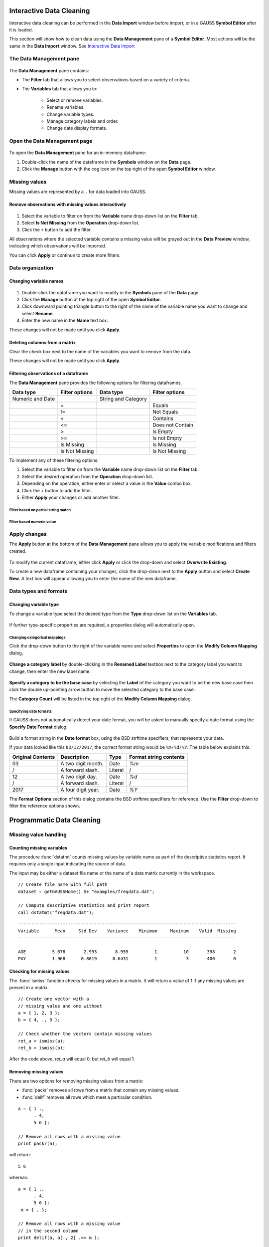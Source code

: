 Interactive Data Cleaning
=========================

Interactive data cleaning can be performed in the **Data Import** window before import, or in a GAUSS **Symbol Editor** after it is loaded.

This section will show how to clean data using the **Data Management** pane of a **Symbol Editor**. Most actions will be the same in the **Data Import** window. See `Interactive Data Import <./interactive-import.html>`_

The Data Management pane
-----------------------------------------------------------

.. figure:: ../_static/images/data-management-pane.jpg
    :scale: 50%

The **Data Management** pane contains:

* The **Filter** tab that allows you to select observations based on a variety of criteria.
* The **Variables** tab that allows you to:

    * Select or remove variables.
    * Rename variables.
    * Change variable types.
    * Manage category labels and order.
    * Change date display formats.



Open the Data Management page
-----------------------------------------------------------

.. figure:: ../_static/images/data-cleaning-open-symbol-editor-filter.jpg


To open the **Data Management** pane for an in-memory dataframe:


1. Double-click the name of the dataframe in the **Symbols** window on the **Data** page.
2. Click the **Manage** button with the cog icon on the top right of the open **Symbol Editor** window.


Missing values
--------------------

Missing values are represented by a ``.`` for data loaded into GAUSS.


Remove observations with missing values interactively
+++++++++++++++++++++++++++++++++++++++++++++++++++++++++++

.. figure:: ../_static/images/data-cleaning-filter-missings.jpg
    :scale: 50%

1. Select the variable to filter on from the **Variable** name drop-down list on the **Filter** tab.
2. Select **Is Not Missing** from the **Operation** drop-down list.
3. Click the ``+`` button to add the filter.

All observations where the selected variable contains a  missing value will be grayed out in the **Data Preview** window, indicating which observations will be imported.

You can click **Apply** or continue to create more filters.

Data organization
--------------------

Changing variable names
+++++++++++++++++++++++++++++++++++++++++++++


.. figure:: ../_static/images/data-organization-rename-variable.jpg
    :scale: 50%

1. Double-click the dataframe you want to modify in the **Symbols** pane of the **Data** page.
2. Click the **Manage** button at the top right of the open **Symbol Editor**.
3. Click downward pointing triangle button to the right of the name of the variable name you want to change and select **Rename**.
4. Enter the new name in the **Name** text box.

These changes will not be made until you click **Apply**.

Deleting columns from a matrix
+++++++++++++++++++++++++++++++++++++++++++++

Clear the check box next to the name of the variables you want to remove from the data.

These changes will not be made until you click **Apply**.


Filtering observations of a dataframe
+++++++++++++++++++++++++++++++++++++++++++++

The **Data Management** pane provides the following options for filtering dataframes.

+--------------------+------------------+--------------------+------------------+
|Data type           |Filter options    |Data type           |Filter options    |
+====================+==================+====================+==================+
|Numeric and Date    |                  |String and Category |                  |
+--------------------+------------------+--------------------+------------------+
|                    |=                 |                    |Equals            |
+--------------------+------------------+--------------------+------------------+
|                    |!=                |                    |Not Equals        |
+--------------------+------------------+--------------------+------------------+
|                    |<                 |                    |Contains          |
+--------------------+------------------+--------------------+------------------+
|                    |<=                |                    |Does not Contain  |
+--------------------+------------------+--------------------+------------------+
|                    |>                 |                    |Is Empty          |
+--------------------+------------------+--------------------+------------------+
|                    |>=                |                    |Is not Empty      |
+--------------------+------------------+--------------------+------------------+
|                    |Is Missing        |                    |Is Missing        |
+--------------------+------------------+--------------------+------------------+
|                    |Is Not Missing    |                    |Is Not Missing    |
+--------------------+------------------+--------------------+------------------+

To implement any of these filtering options:

1. Select the variable to filter on from the **Variable** name drop-down list on the **Filter** tab.
2. Select the desired operation from the **Operation** drop-down list.
3. Depending on the operation, either enter or select a value in the **Value** combo box.
4. Click the `+` button to add the filter.
5. Either **Apply** your changes or add another filter.

Filter based on partial string match
^^^^^^^^^^^^^^^^^^^^^^^^^^^^^^^^^^^^^^^^^
.. figure:: ../_static/images/data-cleaning-filter-contains-buick.jpg


Filter based numeric value
^^^^^^^^^^^^^^^^^^^^^^^^^^^^^^^^^^^^^^^^^

.. figure:: ../_static/images/data-cleaning-filter-inequality-mpg.jpg


Apply changes
------------------------


The **Apply** button at the bottom of the **Data Management** pane allows you to apply the variable modifications and filters created.

.. figure:: ../_static/images/interactive-data-cleaning-apply.jpg
    :scale: 50%

To modify the current dataframe, either click **Apply** or click the drop-down and select **Overwrite Existing**.

To create a new dataframe containing your changes, click the drop-down next to the **Apply** button and select **Create New**. A text box will appear allowing you to enter the name of the new dataframe.

Data types and formats
---------------------------------------------

Changing variable type
+++++++++++++++++++++++++++++++++++++++++++++

To change a variable type select the desired type from the **Type** drop-down list on the **Variables** tab.

.. figure:: ../_static/images/interactive-data-cleaning-change-type.jpg
    :scale: 50%

If further type-specific properties are required, a properties dialog will automatically open.

Changing categorical mappings
^^^^^^^^^^^^^^^^^^^^^^^^^^^^^^^

Click the drop-down button to the right of the variable name and select **Properties** to open the **Modify Column Mapping** dialog.

.. figure:: ../_static/images/interactive-data-cleaning-variable-properties.jpg
    :scale: 50%

**Change a category label** by double-clicking in the **Renamed Label** textbox next to the category label you want to change, then enter the new label name.

.. figure:: ../_static/images/interactive-data-cleaning-modify-column-mapping.jpg
    :scale: 50%

**Specify a category to be the base case** by selecting the **Label** of the category you want to be the new base case then click the double up-pointing arrow button to move the selected category to the base case.

The **Category Count** will be listed in the top right of the **Modify Column Mapping** dialog.

Specifying date formats
^^^^^^^^^^^^^^^^^^^^^^^^^^^^^^^

If GAUSS does not automatically detect your date format, you will be asked to manually specify a date format using the **Specify Date Format** dialog.

.. figure:: ../_static/images/data-import-date-specify-dialog.jpg
    :scale: 50%

Build a format string in the **Date format** box, using the BSD strftime specifiers, that represents your data.


If your data looked like this ``03/12/2017``, the correct format string would be ``%m/%d/%Y``. The table below explains this.

+-----------------+---------------------------+---------+----------------------+
|Original Contents|Description                |Type     |Format string contents|
+=================+===========================+=========+======================+
|03               |A two digit month.         |Date     |`%m`                  |
+-----------------+---------------------------+---------+----------------------+
|/                |A forward slash.           |Literal  |/                     |
+-----------------+---------------------------+---------+----------------------+
|12               |A two digit day.           |Date     |`%d`                  |
+-----------------+---------------------------+---------+----------------------+
|/                |A forward slash.           |Literal  |/                     |
+-----------------+---------------------------+---------+----------------------+
|2017             |A four digit year.         |Date     |`%Y`                  |
+-----------------+---------------------------+---------+----------------------+


The **Format Options** section of this dialog contains the BSD strftime specifiers for reference. Use the **Filter** drop-down to filter the reference options shown.


Programmatic Data Cleaning
==============================

Missing value handling
------------------------------

Counting missing variables
+++++++++++++++++++++++++++++++

The procedure :func:`dstatmt` counts missing values by variable name as part of the descriptive statistics report.
It requires only a single input indicating the source of data.

The input may be either a dataset file name or the name of a data matrix currently in the workspace.

::

    // Create file name with full path
    dataset = getGAUSSHome() $+ "examples/freqdata.dat";

    // Compute descriptive statistics and print report
    call dstatmt("freqdata.dat");

::

    -----------------------------------------------------------------------------------
    Variable      Mean     Std Dev    Variance    Minimum     Maximum    Valid  Missing
    -----------------------------------------------------------------------------------

    AGE          5.678       2.993       8.959          1          10       398       2
    PAY          1.968      0.8019      0.6431          1           3       400       0


Checking for missing values
++++++++++++++++++++++++++++++

The :func:`ismiss` function checks for missing values in a matrix. It will return a value of 1 if any missing values are present in a matrix.

::

    // Create one vector with a
    // missing value and one without
    a = { 1, 2, 3 };
    b = { 4, ., 5 };

    // Check whether the vectors contain missing values
    ret_a = ismiss(a);
    ret_b = ismiss(b);

After the code above, *ret_a* will equal 0, but *ret_b* will equal 1.

Removing missing values
++++++++++++++++++++++++

There are two options for removing missing values from a matrix:

* :func:`packr` removes all rows from a matrix that contain any missing values.
* :func:`delif` removes all rows which meet a particular condition.

::

    a = { 1 .,
          . 4,
          5 6 };

    // Remove all rows with a missing value
    print packr(a);

will return:

::

    5 6

whereas:

::

    a = { 1 .,
          . 4,
          5 6 };
     m = { . };

    // Remove all rows with a missing value
    // in the second column
    print delif(a, a[., 2] .== m );

will only delete rows with a missing value in the second column.

::

    . 4
    5 6


Replacing missing values
++++++++++++++++++++++++++++

GAUSS has two functions that can be used to replace missing values:

*  The :func:`missrv` function.
*  The :func:`impute` function.

The :func:`missrv` function replaces all missing values in a matrix with a user-specified value(s). Unique replacement values can be specified for each column.

::

    a = { 1 .,
          . 4,
          5 6 };

    // Replace all missing values with -999
    print missrv(a, -999);

::

       1 -999
    -999    4
       5    6

The :func:`impute` procedure replaces missing values in the columns of a matrix using a specified imputation method.

The procedure offers six potential methods for imputation:

* ``"mean"`` - replaces missing values with the mean of the column.
* ``"median"`` - replaces missing values with the median of the column.
* ``"mode"`` - replace missing values with the mode of the column.
* ``"pmm"`` - replaces missing values using predictive mean matching.
* ``"lrd"`` - replace missing values using local residual draws.
* ``"predict"`` - replace missing values using linear regression prediction.

See the Command Reference for :func:`impute` for more details and examples.

Organization
--------------

Sorting data
+++++++++++++++

Use :func:`sortc` to sort a matrix or dataframe in ascending order based on a certain column.

::

    a = { 1 3 5,
          7 0 9,
          4 2 6 };

    // Sort 'a' based on the second column
    print sortc(a, 2);

::

    7 0 9
    4 2 6
    1 3 5

Matrices and dataframes can be sorted on multiple columns using the :func:`sortmc` procedure.

::

    a = { 1 3 5,
          7 0 9,
          4 0 6 };

    // Sort 'a' based on the second and third column
    print sortmc(a, 2|3);

::

    4 0 6
    7 0 9
    1 3 5

.. note::  The :func:`sortmc` and :func:`sortc` sort data in ascending order. To sort data in descending order, wrap the call to the sorting procedure using the procedure :func:`rev` .

Changing the order of columns
++++++++++++++++++++++++++++++++++

Use the :func:`order` procedure to reorder columns in a matrix or dataframe.


::

    // Create example matrix
    X = { 9 6 2 6,
          9 8 2 1,
          3 0 2 9,
          1 0 3 0 };

    // Put the 2nd and 4th columns first
    X_2 = order(X, 2|4);

After the above code, *X_2* will equal:

::

    6 6 9 2
    8 1 9 2
    0 9 3 2
    0 0 1 3


::

    // Load some variables from a dataset
    dataset = getGAUSSHome() $+ "examples/yellowstone.csv";
    yellowstone = loadd(dataset, "LowtTemp + HighTemp + Visits + TotalPrecip + date($Date)");

    // Reorder the dataframe so 'date' and 'visits'
    // are the first two variables
    yellowstone_2 = order(yellowstone, "Date" $| "Visits");

After the above code, the first four rows of *yellowstone* will be:

::

        LowtTemp    HighTemp      Visits  TotalPrecip             Date
           -17.0        37.0       30621         1.09       2016/01/01
           -17.0        42.0       28091        0.770       2015/01/01
           -19.0        41.0       26778         1.28       2014/01/01
           -22.0        43.0       24699        0.610       2013/01/01

while the first four rows of *yellowstone_2* look like this:

::

            Date     Visits    LowtTemp    HighTemp   TotalPrecip
      2016/01/01      30621       -17.0        37.0          1.09
      2015/01/01      28091       -17.0        42.0         0.770
      2014/01/01      26778       -19.0        41.0          1.28
      2013/01/01      24699       -22.0        43.0         0.610

Deleting columns
+++++++++++++++++++++

You can delete columns from a matrix using the :func:`delcols` procedure. The columns to remove can be specified as numeric indices for matrices and dataframes:

::

    a = { 1 3 5 7,
          7 0 9 4,
          4 2 6 2 };

    // Remove the 1st and 3rd column from 'a'
    print delcols(a, 1|3);

::


    3 7
    0 4
    2 2

You can also use column names to delete columns from a dataframe.

::

    // Create file name with full path
    dataset = getGAUSSHome() $+ "examples/detroit.sas7bdat";

    // Load  4 variables from the dataset
    detroit = loadd(dataset, "unemployment + weekly_earn + hourly_earn + assault");

    // Remove 2 variables from 'detroit' by name
    detroit = delcols(detroit, "weekly_earn" $| "hourly_earn");

    // Print the first 4 rows of 'detroit'
    print detroit[1:4, .];


::

       unemployment       assault
               11.0        306.18
                7.0        315.16
                5.2        277.53
                4.3        234.07


Deleting rows from a matrix
++++++++++++++++++++++++++++++++

Two GAUSS functions are available for deleting rows from a matrix:

:func:`delrows` deletes rows based on the specified row number.

::

    a = { 1 2,
          3 4,
          5 6,
          7 8 };

    // Remove the 2nd and 4th row of 'a'
    print delrows(a, 2|4);

::

    1 2
    5 6

:func:`trimr` trims rows from either the top and bottom of a matrix.

::

    a = { 1 2,
          3 4,
          5 6,
          7 8 };

    // Trim the top row and the bottom
    // 2 rows from 'a'
    print trimr(a, 1, 2);

::

    3 4


Conditionally deleting rows of data
++++++++++++++++++++++++++++++++++++++++++++++

:func:`delif` conditionally deletes rows from a matrix, dataframe or string array  based upon a logical vector.

::

    a = { 1 2,
          3 4,
          5 6,
          7 8 };

    // Remove rows where the element in the
    // first column of 'a' is equal to 3
    print delif(a, a[., 1] .== 3);

::

    1 2
    5 6
    7 8


How do I conditionally select data from a matrix or dataframe?
+++++++++++++++++++++++++++++++++++++++++++++++++++++++++++++++++++

You can conditionally select data from a matrix, dataframe, or string array  using the :func:`selif` procedure.
Enter the data as the first input to :func:`selif` and the condition to be used for selecting data as the second input.

::

    a = { 1 2,
          3 4,
          5 6,
          7 8 };

    // Keep rows where the element in the second
    // column of 'a' is less than or equal to 6
    print selif(a, a[., 2] .<= 6);

::

    1 2
    3 4
    5 6

Data Types, Labels, and Names
---------------------------------

Determining variable or column types
+++++++++++++++++++++++++++++++++++++++++

Use the :func:`getColTypes` procedure to lookup the type of the variables in a dataframe. :func:`getColTypes` returns a dataframe. The table below shows the type labels and their corresponding integer values.

+-------+---------+
|Value  |Label    |
+=======+=========+
|0      |String   |
+-------+---------+
|1      |Numeric  |
+-------+---------+
|2      |Category |
+-------+---------+
|3      |Date     |
+-------+---------+

::

    // Load 4 variables of different types from a dataset
    dataset = getGAUSSHome() $+ "examples/nba_ht_wt.xls";
    nba_ht_wt = loadd(dataset, "str(Player) + cat(Pos) + Age + date($BDate, '%m/%d/%Y')");

    // Check the types of each variable in 'nba_ht_wt'
    print getColTypes(nba_ht_wt);

The above code will print:

::

       type
     String
   Category
    Numeric
       Date

:func:`getColTypes` also accepts a second optional input that allows you to check only specified column types. Continuing with the data from our previous example:


::

    // Check the types of the 2nd and 4th variables in 'nba_ht_wt'
    print getColTypes(nba_ht_wt, 2|4);

will return:

::

        type
    Category
        Date


Setting a variable type
++++++++++++++++++++++++++++

:func:`dfType` sets the variable type of one or more columns of a matrix or dataframe.

::

    // Create a column of numbers which represent
    // seconds since Jan 1, 1970 (Posix time)
    d = {    0,
         86400,
        172800,
        259200 };

    // Set the variable type of 'd' to be a date
    d = dfType(d, "Date");


After the above code, *d* will be a date and if we print it we will see:

::

            X1
    1970-01-01
    1970-01-02
    1970-01-03
    1970-01-04

It also accepts an optional input specifying the indices or variable names to be checked.

::

    // Load 3 variables of different types from a dataset
    dataset = getGAUSSHome() $+ "examples/nba_ht_wt.xls";
    nba = loadd(dataset, "str(player) + cat(pos) + age");

After loading the above data, the first four rows of *nba* will be:

::

              player       pos       age
      Vitor Faverani         C        25
       Avery Bradley         G        22
        Keith Bogans         G        33
     Jared Sullinger         F        21


We can change the type of the second column from a categorical to a numeric variable like this:

::

    // Set the second column to be numeric
    nba = dfType(nba, "Number", "pos");

After this code, the first four rows of *nba* will be:

::

              player       pos       age
      Vitor Faverani         0        25
       Avery Bradley         2        22
        Keith Bogans         2        33
     Jared Sullinger         1        21

The elements of the *pos* now contain only the numeric values that correspond to the string category labels. The string labels, ``"C"``, ``"F"`` and ``"G"`` have been removed.

Determining current variable names
++++++++++++++++++++++++++++++++++++++++

The :func:`getColNames` procedure returns the variable names assigned to columns in a matrix.

::

    // Load all variables from a CSV file
    dataset = getGAUSSHome() $+ "examples/housing.csv";
    housing = loadd(dataset);

    // Print the variable names from 'housing'
    print getcolnames(housing);

The above code will print out the string array:


::

           taxes
            beds
           baths
             new
           price
            size


In addition, it accepts an optional input specifying the indices of the columns of interest. For example, continuing with our previous example:

::

    // Print the names of the 3rd and 5th variable name
    print getcolnames(housing, 3|5);


will return:

::

    baths
    price


Setting variable names
+++++++++++++++++++++++++++

The :func:`setColNames` procedure changes or adds variables names to a matrix or dataframe.

::

    // Create example matrix
    X = { 1 2,
          3 4,
          5 6 };

    // Assign variable names to the columns of 'X'
    X = setcolnames(X, "alpha" $| "beta");

    print X;

The above code will print:

::

    alpha    beta
        1       2
        3       4
        5       6


It also accepts an optional input specifying the indices or names to be changed. For example, continuing with the example above:

::

    // Set the second variable name from 'X' to 'gamma'
    X = setcolnames(X, "gamma", 2);

    print X;

The above code will print:

::

    alpha   gamma
        1       2
        3       4
        5       6



If the data does not currently have variable names, names will be created for all columns, with default names being assigned to any columns for which user-specified names were not provided.

Determining current categorical variable labels
++++++++++++++++++++++++++++++++++++++++++++++++++

:func:`getColLabels` returns the string category labels and corresponding integer values for a categorical or string column of a dataframe.

::

    // Create a file name with full path
    dataset = getGAUSSHome() $+ "examples/auto2.dta";

    // Load all variables from the dataset
    auto = loadd(dataset);

    // Return the string category labels and
    // corresponding numeric values
    { labels, values } = getColLabels(auto, "rep78");


After running the code above:

::

    labels =  Poor  Values = 1
              Fair           2
           Average           3
              Good           4
          Excellent          5


Setting categorical variable labels
++++++++++++++++++++++++++++++++++++++++

The :func:`setColLabels` procedure allows you to add or modify the labels of categorical variables.
It changes the current type of the column to a categorical variable.

Convert a column from a matrix to a categorical variable
^^^^^^^^^^^^^^^^^^^^^^^^^^^^^^^^^^^^^^^^^^^^^^^^^^^^^^^^^^^

::

    // Create example matrix
    X = { 1.4 0,
          1.9 2,
          2.3 1,
          0.9 2 };

    labels = "low" $| "medium" $| "high";
    values = { 0, 1, 2 };

    // Make the second column of 'X' a
    // categorical variable with the
    // provided labels and values
    X = setColLabels(X, labels, values, 2);

    print X;

The above code will return:

::

     X1      X2
    1.4     low
    1.9    high
    2.3  medium
    0.9    high

.. note:: If a label is not provided for all key values, the unlabeled key values will be given blank labels.

Change the order of categories in a dataframe
^^^^^^^^^^^^^^^^^^^^^^^^^^^^^^^^^^^^^^^^^^^^^^^^^

::

    // Load dataset
    dataset = getGAUSSHome() $+ "examples/yarn.xlsx";
    yarn = loadd(dataset, "cat(amplitude) + cycles");

    // Get labels and values for amplitude variable
    // in yarn dataframe
    { labels_1, values_1 } = getColLabels(yarn, "amplitude");

After the above code:

::

    labels_1 = high   values_1 = 0
                low              1
                med              2

Since Excel files do not provide labels or order for string columns, GAUSS assigns the category value based on alphabetical order. We can reorder the categories like this:


::

    // Change the order of the category labels for the
    // variable 'amplitude' in 'yarn'
    yarn = reordercatlabels(yarn, "low" $| "med" $| "high", "amplitude");

    // Get column labels and key values for `amplitude`
    { labels_2, values_2 } = getColLabels(yarn, "amplitude");

After the above code:

::

    labels_2 =  low   values_2 = 0
                med              1
               high              2


.. note:: Since there is only one categorical variable in the `yarn` dataframe, :func:`setColLabels` does not require a specified variable name.

Changing categorical variable base case
+++++++++++++++++++++++++++++++++++++++++++

The :func:`setcatbasecase` function provides a convenient way to set the base case for a categorical variable.

::

    // Load the NBA dataset
    dataset = getGAUSSHome() $+ "examples/nba_ht_wt.xls";
    nba = loadd(dataset, "cat(pos) + height + weight");

    // Get column names
    { labels, values } = getColLabels(nba, "pos");

After the above code:

::

    labels = C   values = 0
             F            1
             G            2

You can change ``"G"`` to the base case like this:

::

    // Change the `G` category to the basecase
    nba = setCatBaseCase(nba, "G", "pos");

    // Get new labels
    { labels, values } = getColLabels(nba, "pos");

As we can see below, the new base case, ``"G"``, has been moved to the top and all the other variables have been shifted down.

::

    labels = G   values = 0
             C            1
             F            2


Recoding categorical variable labels
++++++++++++++++++++++++++++++++++++++++

The :func:`recodecatlabels` procedure changes the labels for a categorical variable.


::

    // Load NBA data
    dataset = getGAUSSHome() $+ "examples/nba_ht_wt.xls";
    nba = loadd(dataset, "cat(pos) + height + weight");

    // Get column labels
    { labels, values } = getColLabels(nba, "pos");

Here are the initial category labels and order.

::

    labels = C   values = 0
             F            1
             G            2

We can change the category labels like this:

::

    // Specify current labels
    old_labels = "C" $| "F" $| "G";

    // Specify new labels to set
    new_labels = "Center" $| "Forward" $| "Guard";

    // Recode the old labels to the new labels
    nba = recodeCatLabels(nba, old_labels, new_labels, "pos");

    // Get column labels
    { labels, values } = getColLabels(nba, "pos");

::


    labels =  Center   values = 0
             Forward            1
               Guard            2

As we can see above the label names have changed, but the underlying values and order are the same.

Reordering categorical variable labels
++++++++++++++++++++++++++++++++++++++++

The :func:`reorderCatLabels` procedure can be used to reorder the labels for a categorical variable.

Change the order of categories in a dataframe
^^^^^^^^^^^^^^^^^^^^^^^^^^^^^^^^^^^^^^^^^^^^^^^^^

::

    // Load the yarn dataset
    dataset = getGAUSSHome() $+ "examples/yarn.xlsx";
    yarn = loadd(dataset, "cat(amplitude) + cycles");

    // Get column labels
    { labels, values } = getColLabels(yarn, "amplitude");

After the above code:

::

    labels = high   values = 0
              low            1
              med            2

Since Excel files do not provide labels or order for string columns, GAUSS assigns the category value based on alphabetical order. We can reorder the categories like this:


::

    // Reorder the categorical labels for the `amplitude` variable
    yarn = reorderCatLabels(yarn, "low" $| "med" $| "high", "amplitude");

    { labels, values } = getColLabels(yarn, "amplitude");

After the above code:

::

    labels =  low   values = 0
              med            1
             high            2
